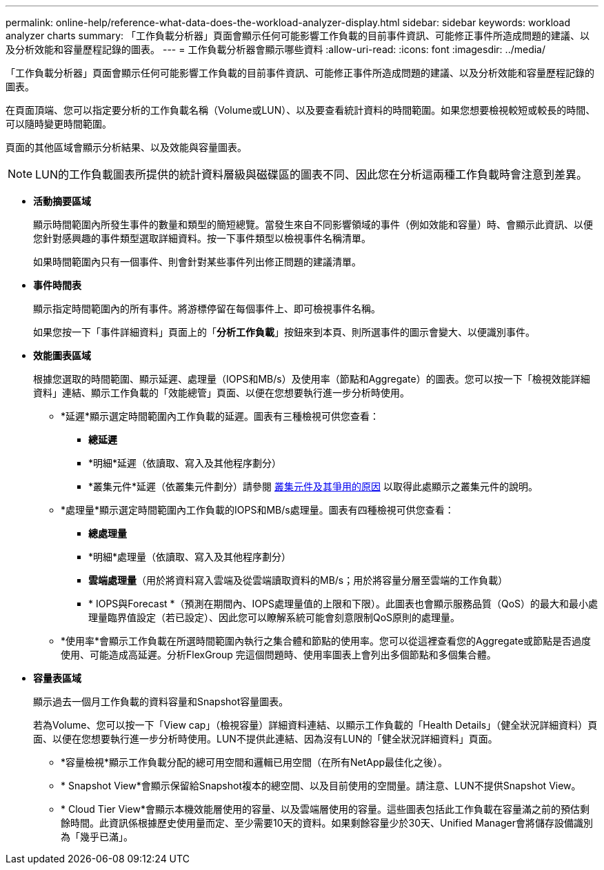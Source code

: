 ---
permalink: online-help/reference-what-data-does-the-workload-analyzer-display.html 
sidebar: sidebar 
keywords: workload analyzer charts 
summary: 「工作負載分析器」頁面會顯示任何可能影響工作負載的目前事件資訊、可能修正事件所造成問題的建議、以及分析效能和容量歷程記錄的圖表。 
---
= 工作負載分析器會顯示哪些資料
:allow-uri-read: 
:icons: font
:imagesdir: ../media/


[role="lead"]
「工作負載分析器」頁面會顯示任何可能影響工作負載的目前事件資訊、可能修正事件所造成問題的建議、以及分析效能和容量歷程記錄的圖表。

在頁面頂端、您可以指定要分析的工作負載名稱（Volume或LUN）、以及要查看統計資料的時間範圍。如果您想要檢視較短或較長的時間、可以隨時變更時間範圍。

頁面的其他區域會顯示分析結果、以及效能與容量圖表。

[NOTE]
====
LUN的工作負載圖表所提供的統計資料層級與磁碟區的圖表不同、因此您在分析這兩種工作負載時會注意到差異。

====
* *活動摘要區域*
+
顯示時間範圍內所發生事件的數量和類型的簡短總覽。當發生來自不同影響領域的事件（例如效能和容量）時、會顯示此資訊、以便您針對感興趣的事件類型選取詳細資料。按一下事件類型以檢視事件名稱清單。

+
如果時間範圍內只有一個事件、則會針對某些事件列出修正問題的建議清單。

* *事件時間表*
+
顯示指定時間範圍內的所有事件。將游標停留在每個事件上、即可檢視事件名稱。

+
如果您按一下「事件詳細資料」頁面上的「*分析工作負載*」按鈕來到本頁、則所選事件的圖示會變大、以便識別事件。

* *效能圖表區域*
+
根據您選取的時間範圍、顯示延遲、處理量（IOPS和MB/s）及使用率（節點和Aggregate）的圖表。您可以按一下「檢視效能詳細資料」連結、顯示工作負載的「效能總管」頁面、以便在您想要執行進一步分析時使用。

+
** *延遲*顯示選定時間範圍內工作負載的延遲。圖表有三種檢視可供您查看：
+
*** *總延遲*
*** *明細*延遲（依讀取、寫入及其他程序劃分）
*** *叢集元件*延遲（依叢集元件劃分）請參閱 xref:concept-cluster-components-and-why-they-can-be-in-contention.adoc[叢集元件及其爭用的原因] 以取得此處顯示之叢集元件的說明。


** *處理量*顯示選定時間範圍內工作負載的IOPS和MB/s處理量。圖表有四種檢視可供您查看：
+
*** *總處理量*
*** *明細*處理量（依讀取、寫入及其他程序劃分）
*** *雲端處理量*（用於將資料寫入雲端及從雲端讀取資料的MB/s；用於將容量分層至雲端的工作負載）
*** * IOPS與Forecast *（預測在期間內、IOPS處理量值的上限和下限）。此圖表也會顯示服務品質（QoS）的最大和最小處理量臨界值設定（若已設定）、因此您可以瞭解系統可能會刻意限制QoS原則的處理量。


** *使用率*會顯示工作負載在所選時間範圍內執行之集合體和節點的使用率。您可以從這裡查看您的Aggregate或節點是否過度使用、可能造成高延遲。分析FlexGroup 完這個問題時、使用率圖表上會列出多個節點和多個集合體。


* *容量表區域*
+
顯示過去一個月工作負載的資料容量和Snapshot容量圖表。

+
若為Volume、您可以按一下「View cap」（檢視容量）詳細資料連結、以顯示工作負載的「Health Details」（健全狀況詳細資料）頁面、以便在您想要執行進一步分析時使用。LUN不提供此連結、因為沒有LUN的「健全狀況詳細資料」頁面。

+
** *容量檢視*顯示工作負載分配的總可用空間和邏輯已用空間（在所有NetApp最佳化之後）。
** * Snapshot View*會顯示保留給Snapshot複本的總空間、以及目前使用的空間量。請注意、LUN不提供Snapshot View。
** * Cloud Tier View*會顯示本機效能層使用的容量、以及雲端層使用的容量。這些圖表包括此工作負載在容量滿之前的預估剩餘時間。此資訊係根據歷史使用量而定、至少需要10天的資料。如果剩餘容量少於30天、Unified Manager會將儲存設備識別為「幾乎已滿」。



